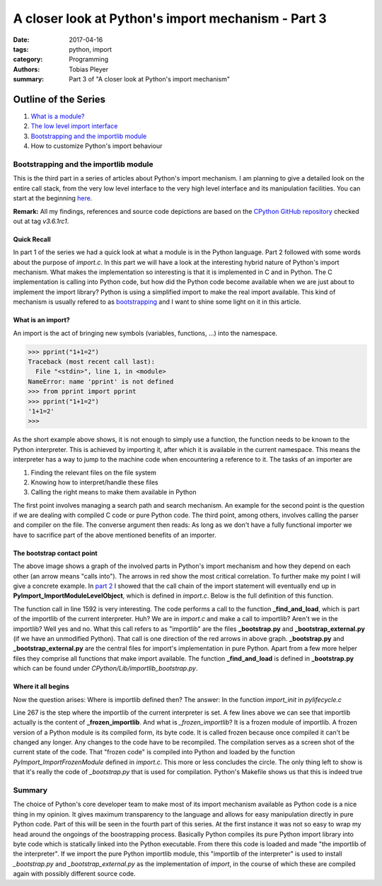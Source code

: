 A closer look at Python's import mechanism - Part 3
###################################################

:date: 2017-04-16
:tags: python, import
:category: Programming
:authors: Tobias Pleyer
:summary: Part 3 of "A closer look at Python's import mechanism"

Outline of the Series
=====================

#. `What is a module? <{filename}/post4.rst>`_
#. `The low level import interface <{filename}/post7.rst>`_
#. `Bootstrapping and the importlib module <{filename}/post8.rst>`_
#. How to customize Python's import behaviour

Bootstrapping and the importlib module
--------------------------------------

This is the third part in a series of articles about Python's import mechanism. I am planning to give a detailed look on the entire call stack, from the very low level interface to the very high level interface and its manipulation facilities. You can start at the beginning `here <{filename}/post4.rst>`_.

**Remark:** All my findings, references and source code depictions are based on the
`CPython GitHub repository`_ checked out at tag *v3.6.1rc1*.

.. _CPython GitHub repository: https://github.com/python/cpython

Quick Recall
............

In part 1 of the series we had a quick look at what a module is in the Python language. Part 2 followed with some words about the purpose of *import.c*. In this part we will have a look at the interesting hybrid nature of Python's import mechanism. What makes the implementation so interesting is that it is implemented in C and in Python. The C implementation is calling into Python code, but how did the Python code become available when we are just about to implement the import library? Python is using a simplified import to make the real import available. This kind of mechanism is usually refered to as `bootstrapping`_ and I want to shine some light on it in this article.

.. _bootstrapping: https://en.wikipedia.org/wiki/Bootstrapping

What is an import?
..................

An import is the act of bringing new symbols (variables, functions, ...) into the namespace.

.. code-block:: python

    >>> pprint("1+1=2")
    Traceback (most recent call last):
      File "<stdin>", line 1, in <module>
    NameError: name 'pprint' is not defined
    >>> from pprint import pprint
    >>> pprint("1+1=2")
    '1+1=2'
    >>> 

As the short example above shows, it is not enough to simply use a function, the function needs to be known to the Python interpreter. This is achieved by importing it, after which it is available in the current namespace. This means the interpreter has a way to jump to the machine code when encountering a reference to it. The tasks of an importer are

#. Finding the relevant files on the file system
#. Knowing how to interpret/handle these files
#. Calling the right means to make them available in Python

The first point involves managing a search path and search mechanism. An example for the second point is the question if we are dealing with compiled C code or pure Python code. The third point, among others, involves calling the parser and compiler on the file. The converse argument then reads: As long as we don't have a fully functional importer we have to sacrifice part of the above mentioned benefits of an importer.

The bootstrap contact point
...........................

.. image:: images/pyimport/ecosystem.png
    :alt: involved parts of Python's import mechanism

The above image shows a graph of the involved parts in Python's import mechanism and how they depend on each other (an arrow means "calls into"). The arrows in red show the most critical correlation. To further make my point I will give a concrete example. In `part 2 <{filename}/post7.rst>`_ I showed that the call chain of the import statement will eventually end up in **PyImport_ImportModuleLevelObject**, which is defined in *import.c*. Below is the full definition of this function.

.. code-block:: c
    :linenos: inline
    :linenostart: 1487

    PyObject *
    PyImport_ImportModuleLevelObject(PyObject *name, PyObject *globals,
                                     PyObject *locals, PyObject *fromlist,
                                     int level)
    {
        _Py_IDENTIFIER(_find_and_load);
        _Py_IDENTIFIER(_handle_fromlist);
        PyObject *abs_name = NULL;
        PyObject *final_mod = NULL;
        PyObject *mod = NULL;
        PyObject *package = NULL;
        PyInterpreterState *interp = PyThreadState_GET()->interp;
        int has_from;

        if (name == NULL) {
            PyErr_SetString(PyExc_ValueError, "Empty module name");
            goto error;
        }

        /* The below code is importlib.__import__() & _gcd_import(), ported to C
           for added performance. */

        if (!PyUnicode_Check(name)) {
            PyErr_SetString(PyExc_TypeError, "module name must be a string");
            goto error;
        }
        if (PyUnicode_READY(name) < 0) {
            goto error;
        }
        if (level < 0) {
            PyErr_SetString(PyExc_ValueError, "level must be >= 0");
            goto error;
        }

        if (level > 0) {
            abs_name = resolve_name(name, globals, level);
            if (abs_name == NULL)
                goto error;
        }
        else {  /* level == 0 */
            if (PyUnicode_GET_LENGTH(name) == 0) {
                PyErr_SetString(PyExc_ValueError, "Empty module name");
                goto error;
            }
            abs_name = name;
            Py_INCREF(abs_name);
        }

        mod = PyDict_GetItem(interp->modules, abs_name);
        if (mod == Py_None) {
            PyObject *msg = PyUnicode_FromFormat("import of %R halted; "
                                                 "None in sys.modules", abs_name);
            if (msg != NULL) {
                PyErr_SetImportErrorSubclass(PyExc_ModuleNotFoundError, msg,
                        abs_name, NULL);
                Py_DECREF(msg);
            }
            mod = NULL;
            goto error;
        }
        else if (mod != NULL) {
            _Py_IDENTIFIER(__spec__);
            _Py_IDENTIFIER(_initializing);
            _Py_IDENTIFIER(_lock_unlock_module);
            PyObject *value = NULL;
            PyObject *spec;
            int initializing = 0;

            Py_INCREF(mod);
            /* Optimization: only call _bootstrap._lock_unlock_module() if
               __spec__._initializing is true.
               NOTE: because of this, initializing must be set *before*
               stuffing the new module in sys.modules.
             */
            spec = _PyObject_GetAttrId(mod, &PyId___spec__);
            if (spec != NULL) {
                value = _PyObject_GetAttrId(spec, &PyId__initializing);
                Py_DECREF(spec);
            }
            if (value == NULL)
                PyErr_Clear();
            else {
                initializing = PyObject_IsTrue(value);
                Py_DECREF(value);
                if (initializing == -1)
                    PyErr_Clear();
                if (initializing > 0) {
    #ifdef WITH_THREAD
                    _PyImport_AcquireLock();
    #endif
                    /* _bootstrap._lock_unlock_module() releases the import lock */
                    value = _PyObject_CallMethodIdObjArgs(interp->importlib,
                                                    &PyId__lock_unlock_module, abs_name,
                                                    NULL);
                    if (value == NULL)
                        goto error;
                    Py_DECREF(value);
                }
            }
        }
        else {
    #ifdef WITH_THREAD
            _PyImport_AcquireLock();
    #endif
            /* _bootstrap._find_and_load() releases the import lock */
            mod = _PyObject_CallMethodIdObjArgs(interp->importlib,
                                                &PyId__find_and_load, abs_name,
                                                interp->import_func, NULL);
            if (mod == NULL) {
                goto error;
            }
        }

        has_from = 0;
        if (fromlist != NULL && fromlist != Py_None) {
            has_from = PyObject_IsTrue(fromlist);
            if (has_from < 0)
                goto error;
        }
        if (!has_from) {
            Py_ssize_t len = PyUnicode_GET_LENGTH(name);
            if (level == 0 || len > 0) {
                Py_ssize_t dot;

                dot = PyUnicode_FindChar(name, '.', 0, len, 1);
                if (dot == -2) {
                    goto error;
                }

                if (dot == -1) {
                    /* No dot in module name, simple exit */
                    final_mod = mod;
                    Py_INCREF(mod);
                    goto error;
                }

                if (level == 0) {
                    PyObject *front = PyUnicode_Substring(name, 0, dot);
                    if (front == NULL) {
                        goto error;
                    }

                    final_mod = PyImport_ImportModuleLevelObject(front, NULL, NULL, NULL, 0);
                    Py_DECREF(front);
                }
                else {
                    Py_ssize_t cut_off = len - dot;
                    Py_ssize_t abs_name_len = PyUnicode_GET_LENGTH(abs_name);
                    PyObject *to_return = PyUnicode_Substring(abs_name, 0,
                                                            abs_name_len - cut_off);
                    if (to_return == NULL) {
                        goto error;
                    }

                    final_mod = PyDict_GetItem(interp->modules, to_return);
                    Py_DECREF(to_return);
                    if (final_mod == NULL) {
                        PyErr_Format(PyExc_KeyError,
                                     "%R not in sys.modules as expected",
                                     to_return);
                        goto error;
                    }
                    Py_INCREF(final_mod);
                }
            }
            else {
                final_mod = mod;
                Py_INCREF(mod);
            }
        }
        else {
            final_mod = _PyObject_CallMethodIdObjArgs(interp->importlib,
                                                      &PyId__handle_fromlist, mod,
                                                      fromlist, interp->import_func,
                                                      NULL);
        }

      error:
        Py_XDECREF(abs_name);
        Py_XDECREF(mod);
        Py_XDECREF(package);
        if (final_mod == NULL)
            remove_importlib_frames();
        return final_mod;
    }

The function call in line 1592 is very interesting. The code performs a call to the function **_find_and_load**, which is part of the importlib of the current interpreter. Huh? We are in *import.c* and make a call to importlib? Aren't we in the importlib? Well yes and no. What this call refers to as "importlib" are the files **_bootstrap.py** and **_bootstrap_external.py** (if we have an unmodified Python). That call is one direction of the red arrows in above graph. **_bootstrap.py** and **_bootstrap_external.py** are the central files for import's implementation in pure Python. Apart from a few more helper files they comprise all functions that make import available. The function **_find_and_load** is defined in **_bootstrap.py** which can be found under *CPython/Lib/importlib_bootstrap.py*.

.. code-block:: python
    :linenos: inline
    :linenostart: 958

    def _find_and_load(name, import_):
        """Find and load the module, and release the import lock."""
        with _ModuleLockManager(name):
            return _find_and_load_unlocked(name, import_)

Where it all begins
...................

Now the question arises: Where is importlib defined then? The answer: In the function *import_init* in *pylifecycle.c*

.. code-block:: c
    :linenos: inline
    :linenostart: 247

    static void
    import_init(PyInterpreterState *interp, PyObject *sysmod)
    {
        PyObject *importlib;
        PyObject *impmod;
        PyObject *sys_modules;
        PyObject *value;

        /* Import _importlib through its frozen version, _frozen_importlib. */
        if (PyImport_ImportFrozenModule("_frozen_importlib") <= 0) {
            Py_FatalError("Py_Initialize: can't import _frozen_importlib");
        }
        else if (Py_VerboseFlag) {
            PySys_FormatStderr("import _frozen_importlib # frozen\n");
        }
        importlib = PyImport_AddModule("_frozen_importlib");
        if (importlib == NULL) {
            Py_FatalError("Py_Initialize: couldn't get _frozen_importlib from "
                          "sys.modules");
        }
        interp->importlib = importlib;
        Py_INCREF(interp->importlib);

        interp->import_func = PyDict_GetItemString(interp->builtins, "__import__");
        if (interp->import_func == NULL)
            Py_FatalError("Py_Initialize: __import__ not found");
        Py_INCREF(interp->import_func);

        /* Import the _imp module */
        impmod = PyInit_imp();
        if (impmod == NULL) {
            Py_FatalError("Py_Initialize: can't import _imp");
        }
        else if (Py_VerboseFlag) {
            PySys_FormatStderr("import _imp # builtin\n");
        }
        sys_modules = PyImport_GetModuleDict();
        if (Py_VerboseFlag) {
            PySys_FormatStderr("import sys # builtin\n");
        }
        if (PyDict_SetItemString(sys_modules, "_imp", impmod) < 0) {
            Py_FatalError("Py_Initialize: can't save _imp to sys.modules");
        }

        /* Install importlib as the implementation of import */
        value = PyObject_CallMethod(importlib, "_install", "OO", sysmod, impmod);
        if (value == NULL) {
            PyErr_Print();
            Py_FatalError("Py_Initialize: importlib install failed");
        }
        Py_DECREF(value);
        Py_DECREF(impmod);

        _PyImportZip_Init();
    }

Line 267 is the step where the importlib of the current interpreter is set. A few lines above we can see that importlib actually is the content of **_frozen_importlib**. And what is *_frozen_importlib*? It is a frozen module of importlib. A frozen version of a Python module is its compiled form, its byte code. It is called frozen because once compiled it can't be changed any longer. Any changes to the code have to be recompiled. The compilation serves as a screen shot of the current state of the code. That "frozen code" is compiled into Python and loaded by the function *PyImport_ImportFrozenModule* defined in *import.c*. This more or less concludes the circle. The only thing left to show is that it's really the code of *_bootstrap.py* that is used for compilation. Python's Makefile shows us that this is indeed true

.. code-block:: make
    :linenos: inline
    :linenostart: 730

    # more above...
    ############################################################################
    # Importlib

    Programs/_freeze_importlib.o: Programs/_freeze_importlib.c Makefile

    Programs/_freeze_importlib: Programs/_freeze_importlib.o $(LIBRARY_OBJS_OMIT_FROZEN)
	    $(LINKCC) $(PY_LDFLAGS) -o $@ Programs/_freeze_importlib.o $(LIBRARY_OBJS_OMIT_FROZEN) $(LIBS) $(MODLIBS) $(SYSLIBS) $(LDLAST)

    Python/importlib_external.h:  $(srcdir)/Lib/importlib/_bootstrap_external.py Programs/_freeze_importlib Python/marshal.c
	    ./Programs/_freeze_importlib \
	        $(srcdir)/Lib/importlib/_bootstrap_external.py Python/importlib_external.h

    Python/importlib.h:  $(srcdir)/Lib/importlib/_bootstrap.py Programs/_freeze_importlib Python/marshal.c
	    ./Programs/_freeze_importlib \
	        $(srcdir)/Lib/importlib/_bootstrap.py Python/importlib.h


    ############################################################################
    # more below...

Summary
-------

The choice of Python's core developer team to make most of its import mechanism available as Python code is a nice thing in my opinion. It gives maximum transparency to the language and allows for easy manipulation directly in pure Python code. Part of this will be seen in the fourth part of this series.
At the first instance it was not so easy to wrap my head around the ongoings of the boostrapping process. Basically Python compiles its pure Python import library into byte code which is statically linked into the Python executable. From there this code is loaded and made "the importlib of the interpreter". If we import the pure Python importlib module, this "importlib of the interpreter" is used to install *_bootstrap.py* and *_bootstrap_external.py* as the implementation of *import*, in the course of which these are compiled again with possibly different source code.
